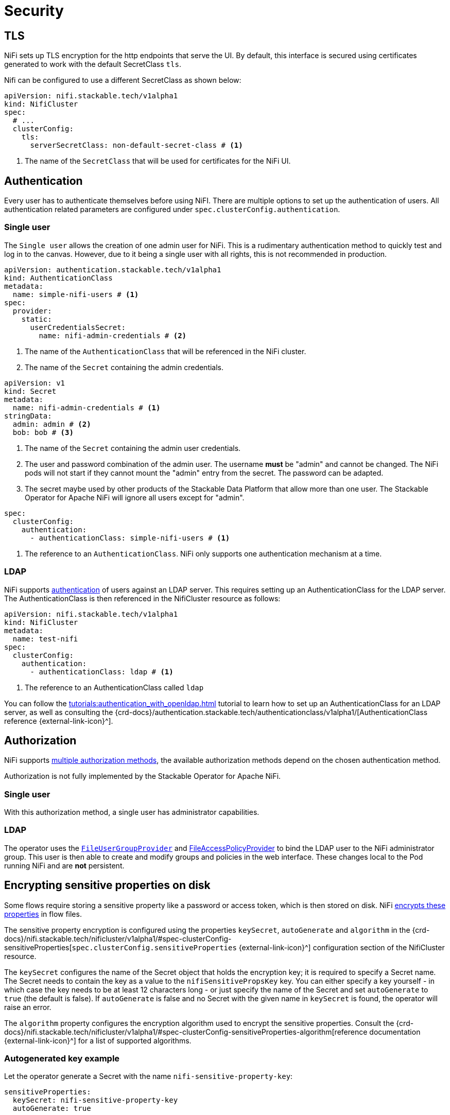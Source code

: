 = Security
:nifi-docs-authorization: https://nifi.apache.org/docs/nifi-docs/html/administration-guide.html#multi-tenant-authorization
:nifi-docs-fileusergroupprovider: https://nifi.apache.org/docs/nifi-docs/html/administration-guide.html#fileusergroupprovider
:nifi-docs-fileaccesspolicyprovider: https://nifi.apache.org/docs/nifi-docs/html/administration-guide.html#fileaccesspolicyprovider
:nifi-docs-sensitive-properties-key: https://nifi.apache.org/docs/nifi-docs/html/administration-guide.html#nifi_sensitive_props_key

== TLS

NiFi sets up TLS encryption for the http endpoints that serve the UI.
By default, this interface is secured using certificates generated to work with the default SecretClass `tls`.

Nifi can be configured to use a different SecretClass as shown below:

[source, yaml]
----
apiVersion: nifi.stackable.tech/v1alpha1
kind: NifiCluster
spec:
  # ...
  clusterConfig:
    tls:
      serverSecretClass: non-default-secret-class # <1>
----

<1> The name of the `SecretClass` that will be used for certificates for the NiFi UI.

== Authentication

Every user has to authenticate themselves before using NiFI.
There are multiple options to set up the authentication of users.
All authentication related parameters are configured under `spec.clusterConfig.authentication`.

=== Single user

The `Single user` allows the creation of one admin user for NiFi.
This is a rudimentary authentication method to quickly test and log in to the canvas.
However, due to it being a single user with all rights, this is not recommended in production.

[source, yaml]
----
apiVersion: authentication.stackable.tech/v1alpha1
kind: AuthenticationClass
metadata:
  name: simple-nifi-users # <1>
spec:
  provider:
    static:
      userCredentialsSecret:
        name: nifi-admin-credentials # <2>
----

<1> The name of the `AuthenticationClass` that will be referenced in the NiFi cluster.
<2> The name of the `Secret` containing the admin credentials.

[source,yaml]
----
apiVersion: v1
kind: Secret
metadata:
  name: nifi-admin-credentials # <1>
stringData:
  admin: admin # <2>
  bob: bob # <3>
----

<1> The name of the `Secret` containing the admin user credentials.
<2> The user and password combination of the admin user. The username *must* be "admin" and cannot be changed. The NiFi pods will not start if they cannot mount the "admin" entry from the secret. The password can be adapted.
<3> The secret maybe used by other products of the Stackable Data Platform that allow more than one user. The Stackable Operator for Apache NiFi will ignore all users except for "admin".

[source,yaml]
----
spec:
  clusterConfig:
    authentication:
      - authenticationClass: simple-nifi-users # <1>
----

<1> The reference to an `AuthenticationClass`. NiFi only supports one authentication mechanism at a time.

[#authentication-ldap]
=== LDAP

NiFi supports xref:concepts:authentication.adoc[authentication] of users against an LDAP server.
This requires setting up an AuthenticationClass for the LDAP server.
The AuthenticationClass is then referenced in the NifiCluster resource as follows:

[source,yaml]
----
apiVersion: nifi.stackable.tech/v1alpha1
kind: NifiCluster
metadata:
  name: test-nifi
spec:
  clusterConfig:
    authentication:
      - authenticationClass: ldap # <1>
----

<1> The reference to an AuthenticationClass called `ldap`

You can follow the xref:tutorials:authentication_with_openldap.adoc[] tutorial to learn how to set up an AuthenticationClass for an LDAP server, as well as consulting the {crd-docs}/authentication.stackable.tech/authenticationclass/v1alpha1/[AuthenticationClass reference {external-link-icon}^].

[#authorization]
== Authorization

NiFi supports {nifi-docs-authorization}[multiple authorization methods], the available authorization methods depend on the chosen authentication method.

Authorization is not fully implemented by the Stackable Operator for Apache NiFi.

=== Single user

With this authorization method, a single user has administrator capabilities.

[#authorization-ldap]
=== LDAP

The operator uses the {nifi-docs-fileusergroupprovider}[`FileUserGroupProvider`] and {nifi-docs-fileaccesspolicyprovider}[FileAccessPolicyProvider] to bind the LDAP user to the NiFi administrator group.
This user is then able to create and modify groups and policies in the web interface.
These changes local to the Pod running NiFi and are *not* persistent.

[#encrypting-sensitive-properties]
== Encrypting sensitive properties on disk

Some flows require storing a sensitive property like a password or access token, which is then stored on disk.
NiFi {nifi-docs-sensitive-properties-key}[encrypts these properties] in flow files.

The sensitive property encryption is configured using the properties `keySecret`, `autoGenerate` and `algorithm` in the {crd-docs}/nifi.stackable.tech/nificluster/v1alpha1/#spec-clusterConfig-sensitiveProperties[`spec.clusterConfig.sensitiveProperties` {external-link-icon}^] configuration section of the NifiCluster resource.

The `keySecret` configures the name of the Secret object that holds the encryption key; it is required to specify a Secret name.
The Secret needs to contain the key as a value to the `nifiSensitivePropsKey` key.
You can either specify a key yourself - in which case the key needs to be at least 12 characters long - or just specify the name of the Secret and set `autoGenerate` to `true` (the default is false).
If `autoGenerate` is false and no Secret with the given name in `keySecret` is found, the operator will raise an error.

The `algorithm` property configures the encryption algorithm used to encrypt the sensitive properties.
Consult the {crd-docs}/nifi.stackable.tech/nificluster/v1alpha1/#spec-clusterConfig-sensitiveProperties-algorithm[reference documentation {external-link-icon}^] for a list of supported algorithms.

=== Autogenerated key example

Let the operator generate a Secret with the name `nifi-sensitive-property-key`:

[source,yaml]
----
sensitiveProperties:
  keySecret: nifi-sensitive-property-key
  autoGenerate: true
----

=== Custom key and encryption algorithm example

Create the Secret yourself:

[source,yaml]
----
apiVersion: v1
kind: Secret
metadata:
  name: nifi-sensitive-properties-key
stringData:
  nifiSensitivePropsKey: my-encryption-key
----

Configure the Secret and a different encryption algrithm:

[source,yaml]
----
sensitiveProperties:
  keySecret: nifi-sensitive-property-key
  algorithm: nifiArgon2AesGcm256
----

[#host-header-check]
== Host Header Check
NiFi checks the host header of incoming requests and rejects them if they are passing through a proxy that is not on an allow-list configured in the `nifi.web.proxy.host` property.

A https://github.com/stackabletech/docker-images/pull/694[patch] applied during the build of the SDP container image for NiFi allows turning off this check by adding `nifi.web.proxy.host=*` to the properties. The Host header check for NiFi clusters created by the operator is disabled by default but can be enabled in the NiFi configuration. In this case the list of allowed hosts will default to Kubernetes Services used by NiFi and can be extended with custom entries.

[source,yaml]
----
spec:
  clusterConfig:
    hostHeaderCheck:
      allowAll: false
      additionalAllowedHosts:
      - example.com:1234
----